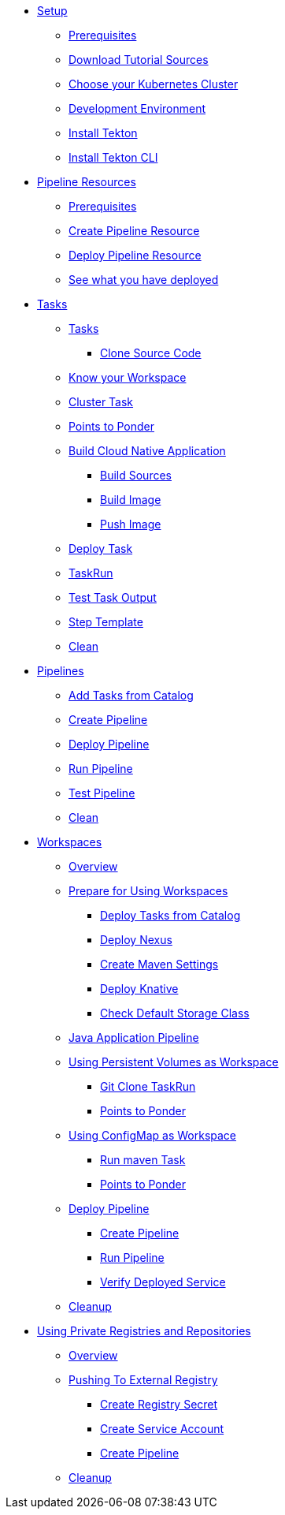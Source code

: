 * xref:setup.adoc[Setup]
** xref:setup.adoc#tekton-prerequisites[Prerequisites]
** xref:setup.adoc#download-tutorial-sources[Download Tutorial Sources]
** xref:setup.adoc#kubernetes-cluster[Choose your Kubernetes Cluster]
** xref:setup.adoc#tutorial-dev-env[Development Environment]
** xref:setup.adoc#deploy-tekton[Install Tekton]
** xref:setup.adoc#install-tekton-cli[Install Tekton CLI]

* xref:pipeline-resources.adoc[Pipeline Resources]
** xref:pipeline-resources.adoc#tekton-res-prerequisite[Prerequisites]
** xref:pipeline-resources.adoc#tekton-res-create[Create Pipeline Resource]
** xref:pipeline-resources.adoc#tekton-res-deploy[Deploy Pipeline Resource]
** xref:pipeline-resources.adoc#tkn-see-what-you-have-deployed[See what you have deployed]

* xref:tasks.adoc[Tasks]
** xref:tasks.adoc#tekton-tasks][Tasks]
*** xref:tasks.adoc#tekton-task-clone[Clone Source Code]
** xref:tasks.adoc#tekton-task-list-ws[Know your Workspace]
** xref:tasks.adoc#tekton-task-clustertask[Cluster Task]
** xref:tasks.adoc#tekton-tasks-points-to-ponder[Points to Ponder]
** xref:tasks.adoc#tekton-task-build-sources[Build Cloud Native Application]
*** xref:tasks.adoc#build-sources[Build Sources]
*** xref:tasks.adoc#build-linux-image[Build Image]
*** xref:tasks.adoc#push-linux-image[Push Image]
** xref:tasks.adoc#tekton-task-deploy[Deploy Task]
**  xref:tasks.adoc#tekton-task-run[TaskRun]
**  xref:tasks.adoc#tekton-test-task-output[Test Task Output]
** xref:tasks.adoc#tekton-task-step-template[Step Template]
**  xref:tasks.adoc#tekton-task-cleanup[Clean]

* xref:pipelines.adoc[Pipelines]
** xref:pipelines.adoc#tekton-add-tasks[Add Tasks from Catalog]
** xref:pipelines.adoc#tekton-pipeline-create[Create Pipeline]
** xref:pipelines.adoc#tekton-pipeline-deploy[Deploy Pipeline]
** xref:pipelines.adoc#tekton-pipeline-run[Run Pipeline]
** xref:pipelines.adoc#tekton-test-pipeline[Test Pipeline]
** xref:pipelines.adoc#tekton-pipeline-cleanup[Clean]

* xref:workspaces.adoc[Workspaces]
** xref:workspaces.adoc#ws-overview[Overview]
** xref:workspaces.adoc#ws-prepare[Prepare for Using Workspaces]
*** xref:workspaces.adoc#ws-tasks-deploy[Deploy Tasks from Catalog]
*** xref:workspaces.adoc#ws-deploy-nexus[Deploy Nexus]
*** xref:workspaces.adoc#ws-create-maven-settings-cm[Create Maven Settings]
*** xref:workspaces.adoc#ws-deploy-knative[Deploy Knative]
*** xref:workspaces.adoc#ws-check-sc[Check Default Storage Class]
** xref:workspaces.adoc#ws-pipeline-overview[Java Application Pipeline]
** xref:workspaces.adoc#ws-use-pvc[Using Persistent Volumes as Workspace]
*** xref:workspaces.adoc#ws-use-pvc-git-clone[Git Clone TaskRun]
*** xref:workspaces.adoc#ws-pvc-points-to-ponder[Points to Ponder]
** xref:workspaces.adoc#ws-use-cm[Using ConfigMap as Workspace]
*** xref:workspaces.adoc#ws-use-cm-mvn-run[Run maven Task]
*** xref:workspaces.adoc#use-cm-points-to-ponder[Points to Ponder]
** xref:workspaces.adoc#ws-deploy-pipeline[Deploy Pipeline]
*** xref:workspaces.adoc#ws-create-pipeline[Create Pipeline]
*** xref:workspaces.adoc#ws-run-pipeline[Run Pipeline]
*** xref:workspaces.adoc#ws-verify-service[Verify Deployed Service]
** xref:workspaces.adoc#tekton-ws-cleanup[Cleanup]

* xref:private_reg_repos.adoc[Using Private Registries and Repositories]
** xref:private_reg_repos.adoc#tkn-prr-overview[Overview]
** xref:private_reg_repos.adoc#tekton-push-to-external-reg[Pushing To External Registry]
*** xref:private_reg_repos.adoc#tekton-push-registry-secret[Create Registry Secret]
*** xref:private_reg_repos.adoc#tekton-build-sa[Create Service Account]
*** xref:private_reg_repos.adoc#tekton-create-build-push-pipeline[Create Pipeline]
** xref:private_reg_repos.adoc#tekton-auth-cleanup[Cleanup]

// * xref:pipelines.adoc[Triggers]
